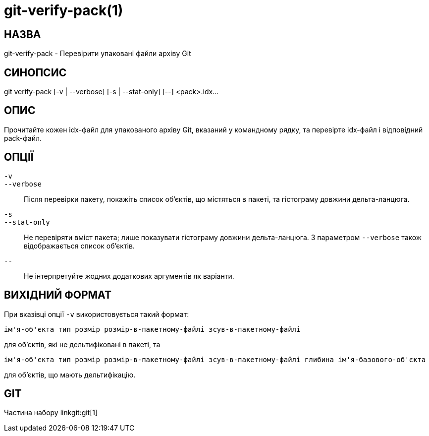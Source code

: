 git-verify-pack(1)
==================

НАЗВА
-----
git-verify-pack - Перевірити упаковані файли архіву Git


СИНОПСИС
--------
[synopsis]
git verify-pack [-v | --verbose] [-s | --stat-only] [--] <pack>.idx...


ОПИС
----
Прочитайте кожен idx-файл для упакованого архіву Git, вказаний у командному рядку, та перевірте idx-файл і відповідний pack-файл.

ОПЦІЇ
-----
`-v`::
`--verbose`::
	Після перевірки пакету, покажіть список об'єктів, що містяться в пакеті, та гістограму довжини дельта-ланцюга.

`-s`::
`--stat-only`::
	Не перевіряти вміст пакета; лише показувати гістограму довжини дельта-ланцюга. З параметром `--verbose` також відображається список об'єктів.

`--`::
	Не інтерпретуйте жодних додаткових аргументів як варіанти.

ВИХІДНИЙ ФОРМАТ
---------------
При вказівці опції `-v` використовується такий формат:

	ім'я-об'єкта тип розмір розмір-в-пакетному-файлі зсув-в-пакетному-файлі

для об'єктів, які не дельтифіковані в пакеті, та

	ім'я-об'єкта тип розмір розмір-в-пакетному-файлі зсув-в-пакетному-файлі глибина ім'я-базового-об'єкта

для об'єктів, що мають дельтифікацію.

GIT
---
Частина набору linkgit:git[1]
